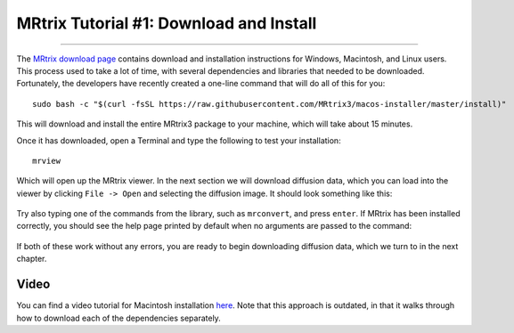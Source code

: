 .. _MRtrix_01_Download_Install:

=========================================
MRtrix Tutorial #1: Download and Install
=========================================

--------------

The `MRtrix download page <http://www.mrtrix.org/download/>`__ contains download and installation instructions for Windows, Macintosh, and Linux users. This process used to take a lot of time, with several dependencies and libraries that needed to be downloaded. Fortunately, the developers have recently created a one-line command that will do all of this for you:


::

  sudo bash -c "$(curl -fsSL https://raw.githubusercontent.com/MRtrix3/macos-installer/master/install)"
  
This will download and install the entire MRtrix3 package to your machine, which will take about 15 minutes.

Once it has downloaded, open a Terminal and type the following to test your installation:

::

  mrview
  
Which will open up the MRtrix viewer. In the next section we will download diffusion data, which you can load into the viewer by clicking ``File -> Open`` and selecting the diffusion image. It should look something like this:

.. figure:: 01_SampleImage.png

Try also typing one of the commands from the library, such as ``mrconvert``, and press ``enter``. If MRtrix has been installed correctly, you should see the help page printed by default when no arguments are passed to the command:

.. figure:: 01_MRconvert.png

If both of these work without any errors, you are ready to begin downloading diffusion data, which we turn to in the next chapter.

Video
*****

You can find a video tutorial for Macintosh installation `here <http://www.mrtrix.org/download/>`__. Note that this approach is outdated, in that it walks through how to download each of the dependencies separately.


